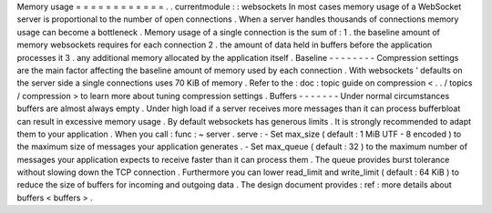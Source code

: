 Memory
usage
=
=
=
=
=
=
=
=
=
=
=
=
.
.
currentmodule
:
:
websockets
In
most
cases
memory
usage
of
a
WebSocket
server
is
proportional
to
the
number
of
open
connections
.
When
a
server
handles
thousands
of
connections
memory
usage
can
become
a
bottleneck
.
Memory
usage
of
a
single
connection
is
the
sum
of
:
1
.
the
baseline
amount
of
memory
websockets
requires
for
each
connection
2
.
the
amount
of
data
held
in
buffers
before
the
application
processes
it
3
.
any
additional
memory
allocated
by
the
application
itself
.
Baseline
-
-
-
-
-
-
-
-
Compression
settings
are
the
main
factor
affecting
the
baseline
amount
of
memory
used
by
each
connection
.
With
websockets
'
defaults
on
the
server
side
a
single
connections
uses
70
KiB
of
memory
.
Refer
to
the
:
doc
:
topic
guide
on
compression
<
.
.
/
topics
/
compression
>
to
learn
more
about
tuning
compression
settings
.
Buffers
-
-
-
-
-
-
-
Under
normal
circumstances
buffers
are
almost
always
empty
.
Under
high
load
if
a
server
receives
more
messages
than
it
can
process
bufferbloat
can
result
in
excessive
memory
usage
.
By
default
websockets
has
generous
limits
.
It
is
strongly
recommended
to
adapt
them
to
your
application
.
When
you
call
:
func
:
~
server
.
serve
:
-
Set
max_size
(
default
:
1
MiB
UTF
-
8
encoded
)
to
the
maximum
size
of
messages
your
application
generates
.
-
Set
max_queue
(
default
:
32
)
to
the
maximum
number
of
messages
your
application
expects
to
receive
faster
than
it
can
process
them
.
The
queue
provides
burst
tolerance
without
slowing
down
the
TCP
connection
.
Furthermore
you
can
lower
read_limit
and
write_limit
(
default
:
64
KiB
)
to
reduce
the
size
of
buffers
for
incoming
and
outgoing
data
.
The
design
document
provides
:
ref
:
more
details
about
buffers
<
buffers
>
.

